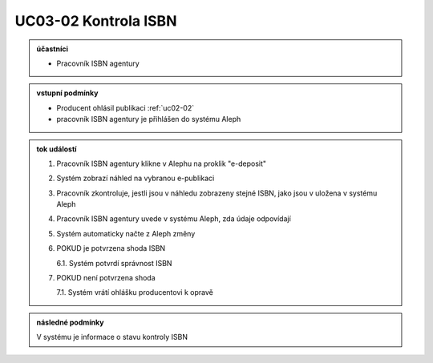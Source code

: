 .. _uc03-02:

UC03-02 Kontrola ISBN
~~~~~~~~~~~~~~~~~~~~~~~~

.. admonition:: účastníci

   - Pracovník ISBN agentury

.. admonition:: vstupní podmínky

   - Producent ohlásil publikaci :ref:`uc02-02`
   - pracovník ISBN agentury je přihlášen do systému Aleph

.. admonition:: tok událostí

   1. Pracovník ISBN agentury klikne v Alephu na proklik "e-deposit"
   2. Systém zobrazí náhled na vybranou e-publikaci
   3. Pracovník zkontroluje, jestli jsou v náhledu zobrazeny stejné ISBN, jako jsou v uložena v systému Aleph
   4. Pracovník ISBN agentury uvede v systému Aleph, zda údaje odpovídají
   5. Systém automaticky načte z Aleph změny
   6. POKUD je potvrzena shoda ISBN
   
      6.1. Systém potvrdí správnost ISBN

   7. POKUD není potvrzena shoda
   
      7.1. Systém vrátí ohlášku producentovi k opravě

.. admonition:: následné podmínky

   V systému je informace o stavu kontroly ISBN

.. raw:: html

	<div id="disqus_thread"></div>
	<script type="text/javascript">
        /* * * CONFIGURATION VARIABLES: EDIT BEFORE PASTING INTO YOUR WEBPAGE * * */
        var disqus_shortname = 'edeposit'; // required: replace example with your forum shortname

        /* * * DON'T EDIT BELOW THIS LINE * * */
        (function() {
            var dsq = document.createElement('script'); dsq.type = 'text/javascript'; dsq.async = true;
            dsq.src = '//' + disqus_shortname + '.disqus.com/embed.js';
            (document.getElementsByTagName('head')[0] || document.getElementsByTagName('body')[0]).appendChild(dsq);
        })();
	</script>
	<noscript>Please enable JavaScript to view the <a href="http://disqus.com/?ref_noscript">comments powered by Disqus.</a></noscript>
	<a href="http://disqus.com" class="dsq-brlink">comments powered by <span class="logo-disqus">Disqus</span></a>
    
